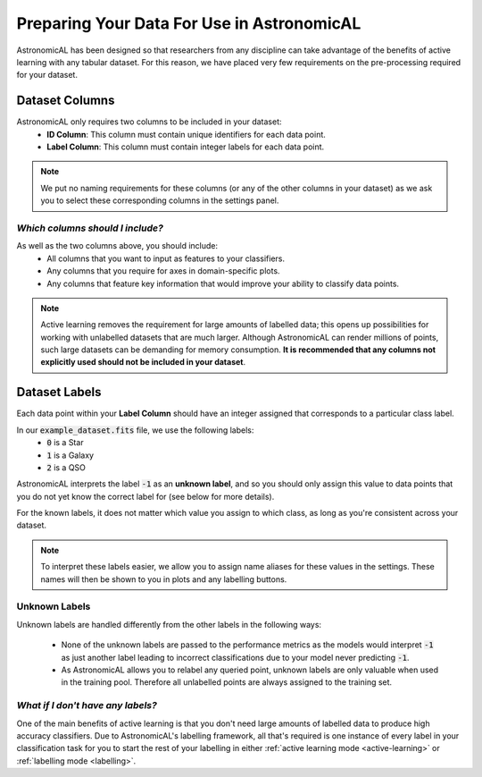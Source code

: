 .. _preparing-data:
Preparing Your Data For Use in AstronomicAL
============================================

AstronomicAL has been designed so that researchers from any discipline can take advantage of the benefits of active learning with any tabular dataset. For this reason, we have placed very few requirements on the pre-processing required for your dataset.

Dataset Columns
-----------------

AstronomicAL only requires two columns to be included in your dataset:
  - **ID Column**: This column must contain unique identifiers for each data point.
  - **Label Column**: This column must contain integer labels for each data point.

.. note::
    We put no naming requirements for these columns (or any of the other columns in your dataset) as we ask you to select these corresponding columns in the settings panel.

*Which columns should I include?*
##########################################

As well as the two columns above, you should include:
    - All columns that you want to input as features to your classifiers.
    - Any columns that you require for axes in domain-specific plots.
    - Any columns that feature key information that would improve your ability to classify data points.

.. note::

	Active learning removes the requirement for large amounts of labelled data; this opens up possibilities for working with unlabelled datasets that are much larger. Although AstronomicAL can render millions of points, such large datasets can be demanding for memory consumption. **It is recommended that any columns not explicitly used should not be included in your dataset**.

Dataset Labels
-----------------
Each data point within your **Label Column** should have an integer assigned that corresponds to a particular class label.

In our :code:`example_dataset.fits` file, we use the following labels:
    - :code:`0` is a Star
    - :code:`1` is a Galaxy
    - :code:`2` is a QSO

AstronomicAL interprets the label :code:`-1` as an **unknown label**, and so you should only assign this value to data points that you do not yet know the correct label for (see below for more details).

For the known labels, it does not matter which value you assign to which class, as long as you're consistent across your dataset.

.. note::
    To interpret these labels easier, we allow you to assign name aliases for these values in the settings. These names will then be shown to you in plots and any labelling buttons.

Unknown Labels
##########################################

Unknown labels are handled differently from the other labels in the following ways:

    - None of the unknown labels are passed to the performance metrics as the models would interpret :code:`-1` as just another label leading to incorrect classifications due to your model never predicting :code:`-1`.
    - As AstronomicAL allows you to relabel any queried point, unknown labels are only valuable when used in the training pool. Therefore all unlabelled points are always assigned to the training set.

*What if I don't have any labels?*
##########################################

One of the main benefits of active learning is that you don't need large amounts of labelled data to produce high accuracy classifiers. Due to AstronomicAL's labelling framework, all that's required is one instance of every label in your classification task for you to start the rest of your labelling in either :ref:`active learning mode <active-learning>` or :ref:`labelling mode <labelling>`.
